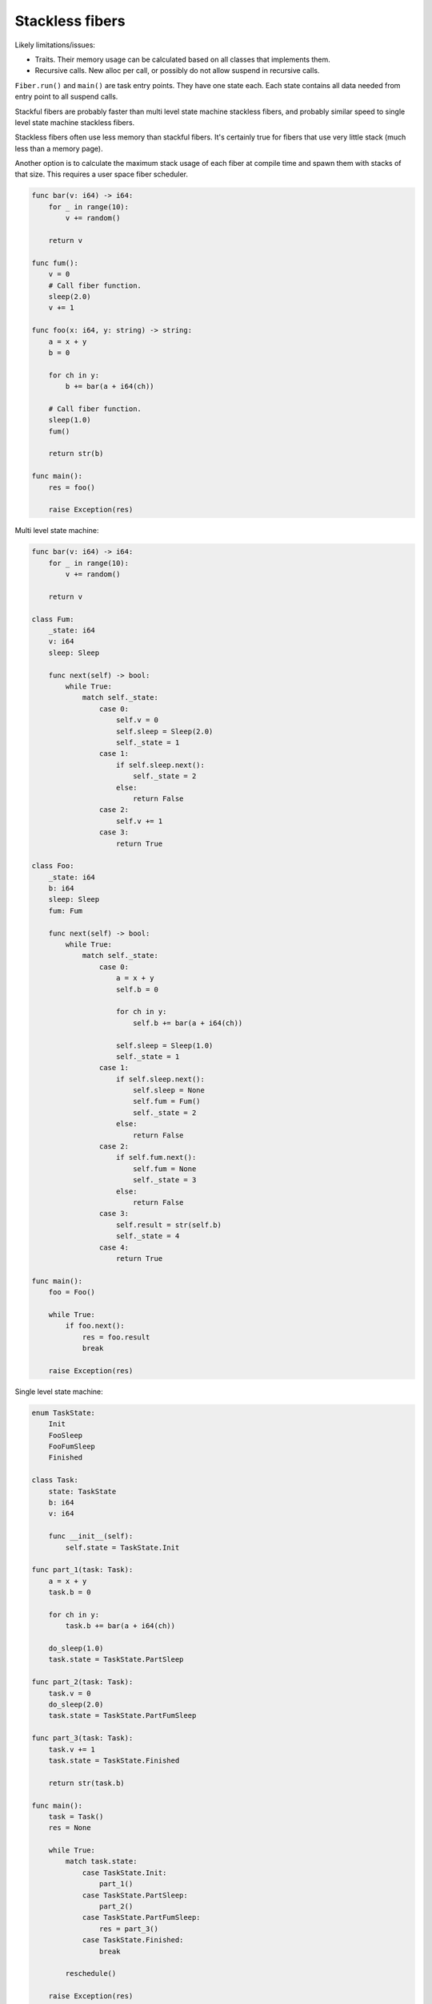 Stackless fibers
----------------

Likely limitations/issues:

- Traits. Their memory usage can be calculated based on all classes
  that implements them.

- Recursive calls. New alloc per call, or possibly do not allow
  suspend in recursive calls.

``Fiber.run()`` and ``main()`` are task entry points. They have one
state each. Each state contains all data needed from entry point to
all suspend calls.

Stackful fibers are probably faster than multi level state machine
stackless fibers, and probably similar speed to single level state
machine stackless fibers.

Stackless fibers often use less memory than stackful fibers. It's
certainly true for fibers that use very little stack (much less than a
memory page).

Another option is to calculate the maximum stack usage of each fiber
at compile time and spawn them with stacks of that size. This requires
a user space fiber scheduler.

.. code-block:: mys

   func bar(v: i64) -> i64:
       for _ in range(10):
           v += random()

       return v

   func fum():
       v = 0
       # Call fiber function.
       sleep(2.0)
       v += 1

   func foo(x: i64, y: string) -> string:
       a = x + y
       b = 0

       for ch in y:
           b += bar(a + i64(ch))

       # Call fiber function.
       sleep(1.0)
       fum()

       return str(b)

   func main():
       res = foo()

       raise Exception(res)

Multi level state machine:

.. code-block:: mys

   func bar(v: i64) -> i64:
       for _ in range(10):
           v += random()

       return v

   class Fum:
       _state: i64
       v: i64
       sleep: Sleep

       func next(self) -> bool:
           while True:
               match self._state:
                   case 0:
                       self.v = 0
                       self.sleep = Sleep(2.0)
                       self._state = 1
                   case 1:
                       if self.sleep.next():
                           self._state = 2
                       else:
                           return False
                   case 2:
                       self.v += 1
                   case 3:
                       return True

   class Foo:
       _state: i64
       b: i64
       sleep: Sleep
       fum: Fum

       func next(self) -> bool:
           while True:
               match self._state:
                   case 0:
                       a = x + y
                       self.b = 0

                       for ch in y:
                           self.b += bar(a + i64(ch))

                       self.sleep = Sleep(1.0)
                       self._state = 1
                   case 1:
                       if self.sleep.next():
                           self.sleep = None
                           self.fum = Fum()
                           self._state = 2
                       else:
                           return False
                   case 2:
                       if self.fum.next():
                           self.fum = None
                           self._state = 3
                       else:
                           return False
                   case 3:
                       self.result = str(self.b)
                       self._state = 4
                   case 4:
                       return True

   func main():
       foo = Foo()

       while True:
           if foo.next():
               res = foo.result
               break

       raise Exception(res)

Single level state machine:

.. code-block:: mys

   enum TaskState:
       Init
       FooSleep
       FooFumSleep
       Finished

   class Task:
       state: TaskState
       b: i64
       v: i64

       func __init__(self):
           self.state = TaskState.Init

   func part_1(task: Task):
       a = x + y
       task.b = 0

       for ch in y:
           task.b += bar(a + i64(ch))

       do_sleep(1.0)
       task.state = TaskState.PartSleep

   func part_2(task: Task):
       task.v = 0
       do_sleep(2.0)
       task.state = TaskState.PartFumSleep

   func part_3(task: Task):
       task.v += 1
       task.state = TaskState.Finished

       return str(task.b)

   func main():
       task = Task()
       res = None

       while True:
           match task.state:
               case TaskState.Init:
                   part_1()
               case TaskState.PartSleep:
                   part_2()
               case TaskState.PartFumSleep:
                   res = part_3()
               case TaskState.Finished:
                   break

           reschedule()

       raise Exception(res)
